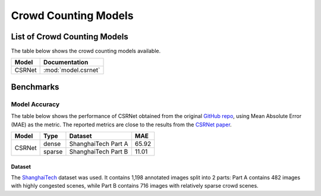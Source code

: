 ***********************
Crowd Counting Models
***********************

List of Crowd Counting Models
===============================

The table below shows the crowd counting models available.

+------------------------+---------------------------------+
| Model                  | Documentation                   |
+========================+=================================+
| CSRNet                 | :mod:`model.csrnet`             |
+------------------------+---------------------------------+

Benchmarks
==========


Model Accuracy
--------------

The table below shows the performance of CSRNet obtained from the original 
`GitHub repo <https://github.com/Neerajj9/CSRNet-keras>`__, using Mean Absolute Error (MAE) as the 
metric. The reported metrics are close to the results from the
`CSRNet paper <https://arxiv.org/pdf/1802.10062.pdf>`__. 

+--------------+--------+---------------------+-------+
| Model        | Type   | Dataset             | MAE   |
+==============+========+=====================+=======+
|              | dense  | ShanghaiTech Part A | 65.92 |
|              +--------+---------------------+-------+
| CSRNet       | sparse | ShanghaiTech Part B | 11.01 |
+--------------+--------+---------------------+-------+

Dataset
^^^^^^^

The `ShanghaiTech <https://www.kaggle.com/tthien/shanghaitech>`__ dataset was used. It contains 1,198 annotated
images split into 2 parts: Part A contains 482 images with highly congested scenes, while Part B contains 716 
images with relatively sparse crowd scenes. 
